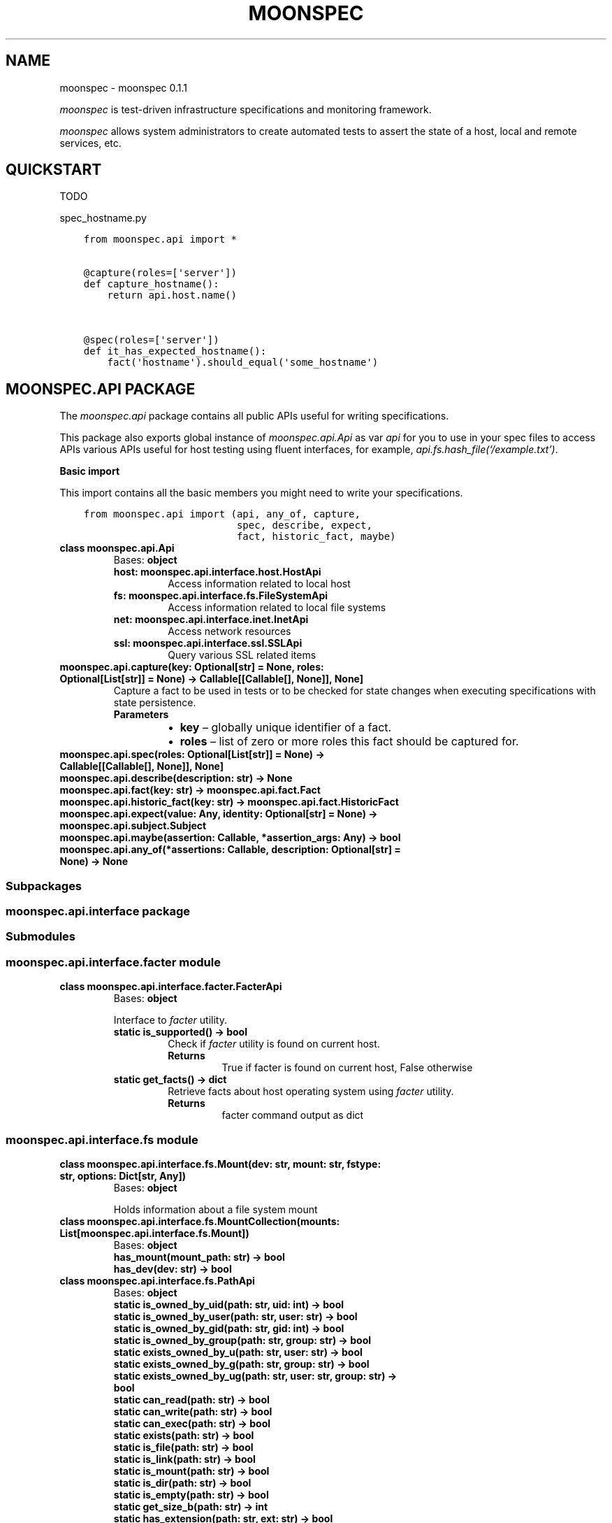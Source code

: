 .\" Man page generated from reStructuredText.
.
.TH "MOONSPEC" "1" "Mar 20, 2021" "" "moonspec"
.SH NAME
moonspec \- moonspec 0.1.1
.
.nr rst2man-indent-level 0
.
.de1 rstReportMargin
\\$1 \\n[an-margin]
level \\n[rst2man-indent-level]
level margin: \\n[rst2man-indent\\n[rst2man-indent-level]]
-
\\n[rst2man-indent0]
\\n[rst2man-indent1]
\\n[rst2man-indent2]
..
.de1 INDENT
.\" .rstReportMargin pre:
. RS \\$1
. nr rst2man-indent\\n[rst2man-indent-level] \\n[an-margin]
. nr rst2man-indent-level +1
.\" .rstReportMargin post:
..
.de UNINDENT
. RE
.\" indent \\n[an-margin]
.\" old: \\n[rst2man-indent\\n[rst2man-indent-level]]
.nr rst2man-indent-level -1
.\" new: \\n[rst2man-indent\\n[rst2man-indent-level]]
.in \\n[rst2man-indent\\n[rst2man-indent-level]]u
..
.sp
\fImoonspec\fP is test\-driven infrastructure specifications and monitoring framework.
.sp
\fImoonspec\fP allows system administrators to create automated tests to assert the state of a host,
local and remote services, etc.
.SH QUICKSTART
.sp
TODO
.sp
spec_hostname.py
.INDENT 0.0
.INDENT 3.5
.sp
.nf
.ft C
from moonspec.api import *


@capture(roles=[\(aqserver\(aq])
def capture_hostname():
    return api.host.name()


@spec(roles=[\(aqserver\(aq])
def it_has_expected_hostname():
    fact(\(aqhostname\(aq).should_equal(\(aqsome_hostname\(aq)
.ft P
.fi
.UNINDENT
.UNINDENT
.SH MOONSPEC.API PACKAGE
.sp
The \fImoonspec.api\fP package contains all public APIs useful for writing specifications.
.sp
This package also exports global instance of \fImoonspec.api.Api\fP as var \fIapi\fP for you to use in your spec files to
access APIs various APIs useful for host testing using fluent interfaces, for example,
\fIapi.fs.hash_file(‘/example.txt’)\fP\&.
.sp
\fBBasic import\fP
.sp
This import contains all the basic members you might need to write your specifications.
.INDENT 0.0
.INDENT 3.5
.sp
.nf
.ft C
from moonspec.api import (api, any_of, capture,
                          spec, describe, expect,
                          fact, historic_fact, maybe)
.ft P
.fi
.UNINDENT
.UNINDENT
.INDENT 0.0
.TP
.B class moonspec.api.Api
Bases: \fBobject\fP
.INDENT 7.0
.TP
.B host: moonspec.api.interface.host.HostApi
Access information related to local host
.UNINDENT
.INDENT 7.0
.TP
.B fs: moonspec.api.interface.fs.FileSystemApi
Access information related to local file systems
.UNINDENT
.INDENT 7.0
.TP
.B net: moonspec.api.interface.inet.InetApi
Access network resources
.UNINDENT
.INDENT 7.0
.TP
.B ssl: moonspec.api.interface.ssl.SSLApi
Query various SSL related items
.UNINDENT
.UNINDENT
.INDENT 0.0
.TP
.B moonspec.api.capture(key: Optional[str] = None, roles: Optional[List[str]] = None) -> Callable[[Callable[], None]], None]
Capture a fact to be used in tests or to be checked for state changes when executing
specifications with state persistence.
.INDENT 7.0
.TP
.B Parameters
.INDENT 7.0
.IP \(bu 2
\fBkey\fP – globally unique identifier of a fact.
.IP \(bu 2
\fBroles\fP – list of zero or more roles this fact should be captured for.
.UNINDENT
.UNINDENT
.UNINDENT
.INDENT 0.0
.TP
.B moonspec.api.spec(roles: Optional[List[str]] = None) -> Callable[[Callable[], None]], None]
.UNINDENT
.INDENT 0.0
.TP
.B moonspec.api.describe(description: str) -> None
.UNINDENT
.INDENT 0.0
.TP
.B moonspec.api.fact(key: str) -> moonspec.api.fact.Fact
.UNINDENT
.INDENT 0.0
.TP
.B moonspec.api.historic_fact(key: str) -> moonspec.api.fact.HistoricFact
.UNINDENT
.INDENT 0.0
.TP
.B moonspec.api.expect(value: Any, identity: Optional[str] = None) -> moonspec.api.subject.Subject
.UNINDENT
.INDENT 0.0
.TP
.B moonspec.api.maybe(assertion: Callable, *assertion_args: Any) -> bool
.UNINDENT
.INDENT 0.0
.TP
.B moonspec.api.any_of(*assertions: Callable, description: Optional[str] = None) -> None
.UNINDENT
.SS Subpackages
.SS moonspec.api.interface package
.SS Submodules
.SS moonspec.api.interface.facter module
.INDENT 0.0
.TP
.B class moonspec.api.interface.facter.FacterApi
Bases: \fBobject\fP
.sp
Interface to \fIfacter\fP utility.
.INDENT 7.0
.TP
.B static is_supported() -> bool
Check if \fIfacter\fP utility is found on current host.
.INDENT 7.0
.TP
.B Returns
True if facter is found on current host, False otherwise
.UNINDENT
.UNINDENT
.INDENT 7.0
.TP
.B static get_facts() -> dict
Retrieve facts about host operating system using \fIfacter\fP utility.
.INDENT 7.0
.TP
.B Returns
facter command output as dict
.UNINDENT
.UNINDENT
.UNINDENT
.SS moonspec.api.interface.fs module
.INDENT 0.0
.TP
.B class moonspec.api.interface.fs.Mount(dev: str, mount: str, fstype: str, options: Dict[str, Any])
Bases: \fBobject\fP
.sp
Holds information about a file system mount
.UNINDENT
.INDENT 0.0
.TP
.B class moonspec.api.interface.fs.MountCollection(mounts: List[moonspec.api.interface.fs.Mount])
Bases: \fBobject\fP
.INDENT 7.0
.TP
.B has_mount(mount_path: str) -> bool
.UNINDENT
.INDENT 7.0
.TP
.B has_dev(dev: str) -> bool
.UNINDENT
.UNINDENT
.INDENT 0.0
.TP
.B class moonspec.api.interface.fs.PathApi
Bases: \fBobject\fP
.INDENT 7.0
.TP
.B static is_owned_by_uid(path: str, uid: int) -> bool
.UNINDENT
.INDENT 7.0
.TP
.B static is_owned_by_user(path: str, user: str) -> bool
.UNINDENT
.INDENT 7.0
.TP
.B static is_owned_by_gid(path: str, gid: int) -> bool
.UNINDENT
.INDENT 7.0
.TP
.B static is_owned_by_group(path: str, group: str) -> bool
.UNINDENT
.INDENT 7.0
.TP
.B static exists_owned_by_u(path: str, user: str) -> bool
.UNINDENT
.INDENT 7.0
.TP
.B static exists_owned_by_g(path: str, group: str) -> bool
.UNINDENT
.INDENT 7.0
.TP
.B static exists_owned_by_ug(path: str, user: str, group: str) -> bool
.UNINDENT
.INDENT 7.0
.TP
.B static can_read(path: str) -> bool
.UNINDENT
.INDENT 7.0
.TP
.B static can_write(path: str) -> bool
.UNINDENT
.INDENT 7.0
.TP
.B static can_exec(path: str) -> bool
.UNINDENT
.INDENT 7.0
.TP
.B static exists(path: str) -> bool
.UNINDENT
.INDENT 7.0
.TP
.B static is_file(path: str) -> bool
.UNINDENT
.INDENT 7.0
.TP
.B static is_link(path: str) -> bool
.UNINDENT
.INDENT 7.0
.TP
.B static is_mount(path: str) -> bool
.UNINDENT
.INDENT 7.0
.TP
.B static is_dir(path: str) -> bool
.UNINDENT
.INDENT 7.0
.TP
.B static is_empty(path: str) -> bool
.UNINDENT
.INDENT 7.0
.TP
.B static get_size_b(path: str) -> int
.UNINDENT
.INDENT 7.0
.TP
.B static has_extension(path: str, ext: str) -> bool
.UNINDENT
.INDENT 7.0
.TP
.B static is_smaller_than(path: str, size_b: int) -> bool
.UNINDENT
.INDENT 7.0
.TP
.B static is_larger_than(path: str, size_b: int) -> bool
.UNINDENT
.INDENT 7.0
.TP
.B static is_of_size(path: str, size_b: int) -> bool
.UNINDENT
.UNINDENT
.INDENT 0.0
.TP
.B class moonspec.api.interface.fs.FileSystemApi
Bases: \fBobject\fP
.INDENT 7.0
.TP
.B Variables
\fBpath\fP – PathApi: instance of PathApi
.UNINDENT
.INDENT 7.0
.TP
.B static stat(path: str) -> os.stat_result
.UNINDENT
.INDENT 7.0
.TP
.B static hash_file(path: str, *hash_names: str) -> Union[str, Dict[str, str]]
.UNINDENT
.INDENT 7.0
.TP
.B static all_files_in(path: str, matcher: Union[Callable[[str], bool], re.Pattern]) -> List[str]
.UNINDENT
.INDENT 7.0
.TP
.B static line_in_file(path: str, matcher: Union[Callable[[str], bool], re.Pattern]) -> Union[bool, str]
.UNINDENT
.INDENT 7.0
.TP
.B static lines_in_file(path: str, matcher: Union[Callable[[str], bool], re.Pattern]) -> List[str]
.UNINDENT
.INDENT 7.0
.TP
.B static space_free(path: str) -> int
.UNINDENT
.INDENT 7.0
.TP
.B static space_used(path: str) -> int
.UNINDENT
.INDENT 7.0
.TP
.B static space_total(path: str) -> int
.UNINDENT
.INDENT 7.0
.TP
.B static space_gt_threshold(path: str, threshold_percent: Union[float, int]) -> bool
.UNINDENT
.INDENT 7.0
.TP
.B static mounts() -> moonspec.api.interface.fs.MountCollection
.UNINDENT
.UNINDENT
.SS moonspec.api.interface.host module
.INDENT 0.0
.TP
.B class moonspec.api.interface.host.HostUser
Bases: \fBobject\fP
.UNINDENT
.INDENT 0.0
.TP
.B class moonspec.api.interface.host.HostGroup
Bases: \fBobject\fP
.UNINDENT
.INDENT 0.0
.TP
.B class moonspec.api.interface.host.HostApi
Bases: \fBobject\fP
.INDENT 7.0
.TP
.B static username() -> str
.UNINDENT
.INDENT 7.0
.TP
.B static fqdn() -> str
.UNINDENT
.INDENT 7.0
.TP
.B static name() -> str
.UNINDENT
.INDENT 7.0
.TP
.B static user_exists(user: str) -> bool
.UNINDENT
.INDENT 7.0
.TP
.B static group_exists(group: str) -> bool
.UNINDENT
.INDENT 7.0
.TP
.B static users() -> List[moonspec.api.interface.host.HostUser]
.UNINDENT
.INDENT 7.0
.TP
.B static groups() -> List[moonspec.api.interface.host.HostGroup]
.UNINDENT
.INDENT 7.0
.TP
.B static cpu_count() -> int
.UNINDENT
.UNINDENT
.SS moonspec.api.interface.inet module
.INDENT 0.0
.TP
.B class moonspec.api.interface.inet.InetApi
Bases: \fBobject\fP
.INDENT 7.0
.TP
.B static tcp_check_open(host: str, port: int, timeout_ms: int = 1000) -> bool
.UNINDENT
.INDENT 7.0
.TP
.B static tcp_latency(host: str, port: int, timeout_ms: int = 1000) -> float
.UNINDENT
.INDENT 7.0
.TP
.B static tcp_latency_avg(host: str, port: int, runs: int = 5, timeout_ms: int = 1000, delay_ms: int = 100) -> float
.UNINDENT
.UNINDENT
.SS moonspec.api.interface.libvirtd module
.INDENT 0.0
.TP
.B class moonspec.api.interface.libvirtd.LibvirtApi
Bases: \fBobject\fP
.INDENT 7.0
.TP
.B static ro() -> libvirt.virConnect
.UNINDENT
.INDENT 7.0
.TP
.B static admin() -> libvirt.virConnect
.UNINDENT
.UNINDENT
.SS moonspec.api.interface.osqueryd module
.INDENT 0.0
.TP
.B class moonspec.api.interface.osqueryd.OSQueryApi
Bases: \fBobject\fP
.INDENT 7.0
.TP
.B static supports() -> bool
.UNINDENT
.INDENT 7.0
.TP
.B static client() -> osquery.extensions.ExtensionManager.Client
.UNINDENT
.INDENT 7.0
.TP
.B static query(query: str) -> Optional[Union[Dict, List, float, int, bool]]
.UNINDENT
.UNINDENT
.SS moonspec.api.interface.ssl module
.INDENT 0.0
.TP
.B class moonspec.api.interface.ssl.SSLApi
Bases: \fBobject\fP
.INDENT 7.0
.TP
.B static get_remote_x509(host: str, port: int, verify: bool = True, timeout_ms: int = 1000) -> Union[cryptography.x509.base.Certificate, None, bool]
.INDENT 7.0
.TP
.B Parameters
.INDENT 7.0
.IP \(bu 2
\fBhost\fP – 
.IP \(bu 2
\fBport\fP – 
.IP \(bu 2
\fBverify\fP – 
.IP \(bu 2
\fBtimeout_ms\fP – 
.UNINDENT
.TP
.B Returns
Instance of Certificate, None if certificate can’t be retrieved, or False if verify=True, and
certificate is invalid.
.UNINDENT
.UNINDENT
.UNINDENT
.SS moonspec.api.interface.systemd module
.INDENT 0.0
.TP
.B class moonspec.api.interface.systemd.SystemdApi
Bases: \fBobject\fP
.sp
Interface to SystemD
.INDENT 7.0
.TP
.B static is_supported() -> bool
Check if SystemD is supported on this host
.INDENT 7.0
.TP
.B Returns
True if supported, False otherwise
.UNINDENT
.UNINDENT
.INDENT 7.0
.TP
.B static show(service: str) -> Dict[str, Any]
.UNINDENT
.INDENT 7.0
.TP
.B static is_active(service_name: str) -> bool
.UNINDENT
.INDENT 7.0
.TP
.B static is_enabled(service_name: str) -> bool
.UNINDENT
.INDENT 7.0
.TP
.B static get_service_state(service_name: str) -> Union[None, str]
.UNINDENT
.UNINDENT
.SS Submodules
.SS moonspec.api.fact module
.INDENT 0.0
.TP
.B class moonspec.api.fact.HistoricFact(key: str, value: Any)
Bases: \fI\%moonspec.api.subject.Subject\fP
.sp
A subject used to hold value of a fact from previous runs
.UNINDENT
.INDENT 0.0
.TP
.B class moonspec.api.fact.Fact(key: str, value: Any)
Bases: \fI\%moonspec.api.subject.Subject\fP
.sp
A subject used to hold state indicator of a system \- a fact
.INDENT 7.0
.TP
.B should_not_have_changed(missing_ok: bool = True) -> None
Verify if value of this fact has not changed over time
:param missing_ok: True if absent historic values should be ignored, False otherwise. By default, True.
:return: True if fact value has not changed when compared to current value (self vs historic)
.UNINDENT
.UNINDENT
.SS moonspec.api.subject module
.INDENT 0.0
.TP
.B class moonspec.api.subject.ComparatorExpectations(value)
Bases: \fBenum.Enum\fP
.sp
An enumeration.
.INDENT 7.0
.TP
.B ABSENT = 0
.UNINDENT
.INDENT 7.0
.TP
.B PRESENT = 1
.UNINDENT
.INDENT 7.0
.TP
.B EQUAL = 2
.UNINDENT
.INDENT 7.0
.TP
.B NOT_EQUAL = 3
.UNINDENT
.INDENT 7.0
.TP
.B NOT_CHANGED = 4
.UNINDENT
.INDENT 7.0
.TP
.B SELF_IS_NUMBER = 5
.UNINDENT
.INDENT 7.0
.TP
.B OTHER_IS_NUMBER = 6
.UNINDENT
.INDENT 7.0
.TP
.B LT = 7
.UNINDENT
.INDENT 7.0
.TP
.B GT = 8
.UNINDENT
.INDENT 7.0
.TP
.B LTE = 9
.UNINDENT
.INDENT 7.0
.TP
.B GTE = 10
.UNINDENT
.INDENT 7.0
.TP
.B EMPTY = 11
.UNINDENT
.INDENT 7.0
.TP
.B NOT_EMPTY = 12
.UNINDENT
.INDENT 7.0
.TP
.B CB = 13
.UNINDENT
.INDENT 7.0
.TP
.B TYPE = 14
.UNINDENT
.INDENT 7.0
.TP
.B ANY_OF = 15
.UNINDENT
.INDENT 7.0
.TP
.B NONE_OF = 16
.UNINDENT
.INDENT 7.0
.TP
.B CONTAIN_ANY_OF = 17
.UNINDENT
.INDENT 7.0
.TP
.B CONTAIN_NONE_OF = 18
.UNINDENT
.INDENT 7.0
.TP
.B CONTAIN_ALL_OF = 19
.UNINDENT
.INDENT 7.0
.TP
.B HAVE_KEYS = 20
.UNINDENT
.INDENT 7.0
.TP
.B NOT_HAVE_KEYS = 21
.UNINDENT
.INDENT 7.0
.TP
.B MATCH = 22
.UNINDENT
.INDENT 7.0
.TP
.B NOT_MATCH = 23
.UNINDENT
.INDENT 7.0
.TP
.B CONTAIN_MATCH = 24
.UNINDENT
.INDENT 7.0
.TP
.B NOT_CONTAIN_MATCH = 25
.UNINDENT
.INDENT 7.0
.TP
.B LENGTH = 26
.UNINDENT
.INDENT 7.0
.TP
.B NOT_LENGTH = 27
.UNINDENT
.UNINDENT
.INDENT 0.0
.TP
.B exception moonspec.api.subject.SubjectExpectationException(identity: Optional[str], expected_value: Any, actual_value: Any, expectation: Optional[moonspec.api.subject.ComparatorExpectations] = None)
Bases: \fBRuntimeError\fP
.UNINDENT
.INDENT 0.0
.TP
.B class moonspec.api.subject.Subject(value: Any, identity: Optional[str] = None)
Bases: \fBobject\fP
.INDENT 7.0
.TP
.B should_be_present() -> None
.UNINDENT
.INDENT 7.0
.TP
.B should_be_absent() -> None
.UNINDENT
.INDENT 7.0
.TP
.B should_equal(other: Any) -> None
.UNINDENT
.INDENT 7.0
.TP
.B should_not_equal(other: Any) -> None
.UNINDENT
.INDENT 7.0
.TP
.B should_be_empty() -> None
.UNINDENT
.INDENT 7.0
.TP
.B should_not_be_empty() -> None
.UNINDENT
.INDENT 7.0
.TP
.B should_be_lt(other: Any) -> None
.UNINDENT
.INDENT 7.0
.TP
.B should_be_gt(other: Any) -> None
.UNINDENT
.INDENT 7.0
.TP
.B should_be_lte(other: Any) -> None
.UNINDENT
.INDENT 7.0
.TP
.B should_be_gte(other: Any) -> None
.UNINDENT
.INDENT 7.0
.TP
.B should_be_true() -> None
.UNINDENT
.INDENT 7.0
.TP
.B should_be_false() -> None
.UNINDENT
.INDENT 7.0
.TP
.B should_be_any_of(*args: Any) -> None
.UNINDENT
.INDENT 7.0
.TP
.B should_be_none_of(*args: Any) -> None
.UNINDENT
.INDENT 7.0
.TP
.B should_contain_any_of(*args: Any) -> None
.UNINDENT
.INDENT 7.0
.TP
.B should_contain_none_of(*args: Any) -> None
.UNINDENT
.INDENT 7.0
.TP
.B should_contain_all_of(*args: Any) -> None
.UNINDENT
.INDENT 7.0
.TP
.B should_have_keys(*args: str) -> None
.UNINDENT
.INDENT 7.0
.TP
.B should_not_have_keys(*args: str) -> None
.UNINDENT
.INDENT 7.0
.TP
.B should_match(pattern: Union[re.Pattern, str]) -> None
.UNINDENT
.INDENT 7.0
.TP
.B should_not_match(pattern: Union[re.Pattern, str]) -> None
.UNINDENT
.INDENT 7.0
.TP
.B should_contain_match(pattern: Union[re.Pattern, str]) -> None
.UNINDENT
.INDENT 7.0
.TP
.B should_not_contain_match(pattern: Union[re.Pattern, str]) -> None
.UNINDENT
.INDENT 7.0
.TP
.B should_have_length(length: int) -> None
.UNINDENT
.INDENT 7.0
.TP
.B should_not_have_length(length: int) -> None
.UNINDENT
.INDENT 7.0
.TP
.B should(matcher: Callable[[Any], bool]) -> None
.UNINDENT
.INDENT 7.0
.TP
.B to_be_present() -> None
.UNINDENT
.INDENT 7.0
.TP
.B to_be_absent() -> None
.UNINDENT
.INDENT 7.0
.TP
.B to_equal(other: Any) -> None
.UNINDENT
.INDENT 7.0
.TP
.B to_not_equal(other: Any) -> None
.UNINDENT
.INDENT 7.0
.TP
.B to_be_empty() -> None
.UNINDENT
.INDENT 7.0
.TP
.B to_not_be_empty() -> None
.UNINDENT
.INDENT 7.0
.TP
.B to_be_lt(other: Any) -> None
.UNINDENT
.INDENT 7.0
.TP
.B to_be_gt(other: Any) -> None
.UNINDENT
.INDENT 7.0
.TP
.B to_be_lte(other: Any) -> None
.UNINDENT
.INDENT 7.0
.TP
.B to_be_gte(other: Any) -> None
.UNINDENT
.INDENT 7.0
.TP
.B to(matcher: Callable[[Any], bool]) -> None
.UNINDENT
.INDENT 7.0
.TP
.B to_be_true() -> None
.UNINDENT
.INDENT 7.0
.TP
.B to_be_false() -> None
.UNINDENT
.INDENT 7.0
.TP
.B to_be_any_of(*args: Any) -> None
.UNINDENT
.INDENT 7.0
.TP
.B to_be_none_of(*args: Any) -> None
.UNINDENT
.INDENT 7.0
.TP
.B to_contain_any_of(*args: Any) -> None
.UNINDENT
.INDENT 7.0
.TP
.B to_contain_none_of(*args: Any) -> None
.UNINDENT
.INDENT 7.0
.TP
.B to_contain_all_of(*args: Any) -> None
.UNINDENT
.INDENT 7.0
.TP
.B to_have_keys(*args: str) -> None
.UNINDENT
.INDENT 7.0
.TP
.B to_not_have_keys(*args: str) -> None
.UNINDENT
.INDENT 7.0
.TP
.B to_match(pattern: Union[re.Pattern, str]) -> None
.UNINDENT
.INDENT 7.0
.TP
.B to_not_match(pattern: Union[re.Pattern, str]) -> None
.UNINDENT
.INDENT 7.0
.TP
.B to_contain_match(pattern: Union[re.Pattern, str]) -> None
.UNINDENT
.INDENT 7.0
.TP
.B to_not_contain_match(pattern: Union[re.Pattern, str]) -> None
.UNINDENT
.INDENT 7.0
.TP
.B to_have_length(length: int) -> None
.UNINDENT
.INDENT 7.0
.TP
.B to_not_have_length(length: int) -> None
.UNINDENT
.INDENT 7.0
.TP
.B lookup(key: str) -> moonspec.api.subject.Subject
.UNINDENT
.INDENT 7.0
.TP
.B at(index: int) -> moonspec.api.subject.Subject
.UNINDENT
.UNINDENT
.INDENT 0.0
.IP \(bu 2
genindex
.IP \(bu 2
modindex
.IP \(bu 2
search
.UNINDENT
.SH AUTHOR
Matīss Treinis
.SH COPYRIGHT
2021, Matīss Treinis
.\" Generated by docutils manpage writer.
.
